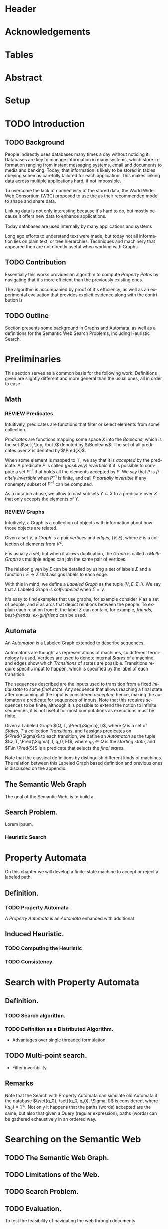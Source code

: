 # #+TITLE: Don't use org-mode title, it inserts unwanted \maketitle
#+AUTHOR: Dietrich Arnaldo Daroch González
#+DATE: December, 2016
#+LANGUAGE: en


# Setup
# -----
# Using LaTeX_CLASS requires additional setup!
#+LaTeX_CLASS: puc
#+LaTeX_CLASS_OPTIONS: [12pt,reqno,oneside]

# Packages
#+LaTeX_HEADER: \input{setup.tex}  % pucthesis setup (should be part of the LaTeX class!
#+LaTeX_HEADER: \usepackage[spanish,english]{babel}

# microtype (xelatex)
#+LaTeX_HEADER: \usepackage[final,factor=1100,stretch=10,shrink=10]{microtype}
# #+LaTeX_HEADER: \usepackage[activate={true,nocompatibility},final,tracking=true,kerning=true,spacing=true,factor=1100,stretch=10,shrink=10]{microtype}


#+SEQ_TODO: TODO | REVIEW DONE

#+OPTIONS: toc:nil
#+OPTIONS: tasks:t
#+OPTIONS: tags:nil
#+OPTIONS: d:nil
#+OPTIONS: skip:nil ^:nil timestamp:nil
#+STARTUP: overview

# Annoyances
# ----------
# „Quotes“

* Header                                                            :ignore:
#+begin_export LaTeX
\title[Evaluating Navigational RDF Queries]{Evaluating Navigational RDF Queries
	over the Web}

\address{Escuela de Ingenier\'ia\\
				 Pontificia Universidad Cat\'olica de Chile\\
				 Vicu\~na Mackenna 4860\\
				 Santiago, Chile\\
				 {\it Tel.\/} : 56 (2) 354-2000}
\email{Dietrich.Daroch@gmail.com}
%
\facultyto    {the School of Engineering}
\department   {}
\faculty      {Faculty of Engineering}
\degree       {Master of Science in Engineering}
\advisor      {Jorge Baier A.}
\committeememberA {Juan L. Reutter D.}
%\committeememberB {Committee Member B (Optional)}
\guestmemberA {Jorge P\'erez R.}
%\guestmemberB {Guest Committee Member B (Optional)}
\ogrsmember   {Juan Siding B.}  % TODO: change
\subject      {Engineering}
\date         {Diciembre 2016}
\copyrightname{Dietrich Daroch}
\copyrightyear{MMXVI}

\dedication {
To everyone
}

\NoChapterPageNumber
\pagenumbering{roman}
\maketitle
#+end_export

* Acknowledgements                                                  :ignore:
#+begin_export LaTeX
\selectlanguage{english}
\chapter*{Acknowledgements}

\cleardoublepage
#+end_export

* Tables                                                            :ignore:
#+begin_export LaTeX
\tableofcontents
\listoftables
\listoffigures
\cleardoublepage % In double-sided printing style makes the next page
#+end_export

* Abstract                                                          :ignore:
#+begin_export LaTeX
\selectlanguage{english}
\chapter*{Abstract}
\label{ch:abstract}
This works presents a novel reduction from \emph{Property Path Computation} to
\emph{Heuristic Search}, which enables to solve queries in a more efficient way
than the previously known reduction to \emph{Uninformed Search}.
The new reduction enables to use years of reaserch on Heuristic Search made by
the Artificial Intelligence community to solve \emph{Property Paths} over
\emph{Linked Data} more efficiently.
Besides the reduction, optimizations and implementation details are reviewed.


% Keywords
\vfill
{\bf Keywords:} \parbox[t]{.75\textwidth}{
	RDF, Semantic Web, Property Paths, Graph Databases
}
#+end_export

#+begin_export LaTeX
\chapter*{Resumen}
\label{ch:resumen}
\selectlanguage{spanish}
Este trabajo presenta una reducción nueva desde \emph{Property Path Computation} a
\emph{Búsqueda Heurística}, la cuál permite resolver consultas de manera más
eficiente que la anteriormente conocida reducción a \emph{Búsqueda Ciega}.
Esta nueva reducción permite aprovechar años de investigación en Búsqueda por
parte de la comunidad de Inteligencia Artificial para resolver consultas sobre
\emph{Property Paths} en \emph{Linked Data} de forma más eficiente.
Además de la reducción, se estudian optimizaciones y detalles de implementación.

% Keywords
\vfill
{\bf Palabras Claves:} \parbox[t]{.75\textwidth}{
	RDF, Web Semántica, Property Paths, Bases de Datos de Grafos
}


\selectlanguage{english}
#+end_export


* Setup                                                             :ignore:
#+begin_export LaTeX
\cleardoublepage
\pagenumbering{arabic}
#+end_export



* TODO Introduction
** TODO Background

People indirectly uses databases many times a day without noticing it.
Databases are key to manage information in many systems, which store information
ranging from instant messaging systems, email and documents to media and banking.
Today, that information is likely to be stored in tables obeying schemas
carefully tailored for each application.
This makes linking data across multiple applications hard, if not impossible.

To overcome the lack of connectivity of the stored data, the World Wide Web
Consortium (W3C) proposed to use the \citeA{RDF} as their recommended model to
shape and share data.

Linking data is not only interesting because it's hard to do, but mostly because
it offers new data to enhance applications.\cite{BaierDRV16}.

Today databases are used internally by many applications and systems

Long ago efforts to understand text were made, but today not all information
lies on plain text, or tree hierarchies. Techniques and machinery that appeared
then are not directly useful when working with Graphs.


** TODO Contribution
Essentially this works provides an algorithm to compute /Property Paths/ by
navigating that it's more efficient than the previously existing ones.

The algorithm is accompanied by proof of it's efficiency, as well as an
experimental evaluation that provides explicit evidence along with   the
contribution is


** TODO Outline
Section \ref{sec:Preliminaries} presents some background in Graphs and Automata,
as well as a definitions for the Semantic Web Search Problems, including
Heuristic Search.


* Preliminaries
#+begin_export latex
\label{sec:Preliminaries}
#+end_export

This section serves as a common basis for the following work. Definitions given
are slightly different and more general than the usual ones, all in order to ease


** Math
*** REVIEW Predicates
		CLOSED: [2016-12-15 Thu 11:45]
Intuitively, predicates are functions that filter or select elements from some
collection.

#+LATEX: \begin{definition}[Predicate]
/Predicates/ are functions mapping some space $X$ into the /Booleans/, which is
the set\nbsp{}$\set{ \top, \bot }$ denoted by $\Booleans$.
The set of all predicates over $X$ is denoted by $\Pred{X}$.
#+LATEX: \end{definition}

When some element is mapped to $\top$, we say that it is /accepted/ by the predicate.
A predicate $P$ is called /(positively) invertible/ if it is possible to compute
a set\nbsp{}$P^{-1}$ that holds all the elements accepted by $P$.
We say that $P$ is /finitely invertible/ when $P^{-1}$ is finite, and call $P$
/partially invertible/ if any nonempty subset of $P^{-1}$ can be computed.

As a notation abuse, we allow to cast subsets $Y \subset X$ to a predicate over $X$
that only accepts the elements of $Y$.

*** REVIEW Graphs
		CLOSED: [2016-12-15 Thu 11:45]
Intuitively, a Graph is a collection of objects with information about how those
objects are related.

#+LATEX: \begin{definition}[Graph]
Given a set $V$, a /Graph/ is a pair /vertices/ and /edges/, $(V, E)$, where $E$
is a collection of elements from $V^2$.
#+LATEX: \end{definition}
$E$ is usually a set, but when it allows duplication, the /Graph/ is called a
/Multi-Graph/ as multiple edges can join the same pair of vertices.

#+LATEX: \begin{definition}[Labeled Graph]
The relation given by $E$ can be detailed by using a set of labels $\Sigma$ and
a function $l\colon E \to \Sigma$ that assigns labels to each edge.

With this in mind, we define a /Labeled Graph/ as the tuple $(V, E, \Sigma, l)$.
We say that a Labeled Graph is /self-labeled/ when $\Sigma=V$.
#+LATEX: \end{definition}

It's easy to find examples that use graphs, for example consider $V$ as a set of
people, and $E$ as arcs that depict relations between the people. To explain
each relation from $E$, the label $\Sigma$ can contain, for example, /friends/,
/best-friends/, /ex-girlfriend/ can be used.

** Automata
An /Automaton/ is a Labeled Graph extended to describe sequences.

Automatons are thought as representations of machines, so different terminology
is used. Vertices are used to denote internal /States/ of a machine, and
edges show which /Transitions/ of states are possible. Transitions require
specific input to happen, which is specified by the label of each transition.

The sequences described are the inputs used to transition from a fixed /initial
state/ to some /final state/. Any sequence that allows reaching a final state
after consuming all the input is considered /accepted/; hence, making the
automaton a predicate for sequences of inputs. Note that this requires sequences
to be finite, although it is possible to extend the notion to infinite
sequences, it is not useful for most computations as executions must be finite.

#+LATEX: \begin{definition}[Automaton]
Given a Labeled Graph $(Q, T, \Pred{\Sigma}, l)$, where $Q$ is a set of /States/,
$T$ a collection /Transitions/, and $l$ assigns predicates on $\Pred{\Sigma}$
to each transition, we define an /Automaton/ as the tuple
$(Q, T, \Pred{\Sigma}, l, q_0, F)$, where $q_0 \in Q$ is the /starting state/,
and $F\in \Pred{S}$ is a predicate that selects the /final states/.
#+LATEX: \end{definition}

Note that the classical definitions by \citeA{AutomataTheory} distinguish
different kinds of machines. The relation between this Labeled Graph based
definition and previous ones is discussed on the appendix.

** The Semantic Web Graph

The goal of the Semantic Web, is to build a


** Search Problem.
Lorem ipsum.
*** Heuristic Search
# http://stackoverflow.com/questions/29470253/astar-explanation-of-name


* Property Automata
On this chapter we will develop a finite-state machine to accept or reject a labeled path.
** Definition.
*** TODO Property Automata
A /Property Automata/ is an /Automata/ enhanced with additional

** Induced Heuristic.
*** TODO Computing the Heuristic
*** TODO Consistency.
* Search with Property Automata
** Definition.
*** TODO Search algorithm.
*** TODO Definition as a Distributed Algorithm.
  - Advantages over single threaded formulation.
** TODO Multi-point search.
  - Filter invertibility.
** Remarks
Note that the Search with Property Automata can simulate old Automata if the database $(\set{q_0}, \set{(q_0, q_0), \Sigma, l}$ is considered, where $l(q_0) = 2^\Sigma$.
Not only it happens that the paths (words) accepted are the same, but also that given a Query (regular expression), paths (words) can be gathered exhaustively in an ordered way.


* Searching on the Semantic Web
** TODO The Semantic Web Graph.
** TODO Limitations of the Web.
** TODO Search Problem.
** TODO Evaluation.

To test the feasibility of navigating the web through documents


* Conclusions
* TODO Future Work
** Automata
*** Define a Query language.
Currently the definition relies on the existence of adequate filter functions
** Search
*** Multi point search
Notice that starting point can be seen as search node that is /allowed/ by the the starting
by only looking a

** Semantic Web
*** Rewriting SPARQL to Property Automata
SPARQL endpoints can benefit from our approach to answer /Property Path/ queries
in a faster and more reliable way, as currently well known engines either don't
support /Property Paths/ or perform badly while computing answers \cite{BaierDRV16}.

The most outstanding property of our approach, is that incremental answering
allows to compute queries using ~limit~ in without computing all the answers as
currently some /Property Path/ capable endpoints do.

*** Discovery Protocol
On our experiments was necessary to allow querying the SPARQL endpoints to look
for /backward triples/, as documents on some servers only were complete with
respect to triples starting on the queried IRI.

Our approach to avoid navigating only from incomplete documents relied on a
manual matching between IRI prefixes and SPARQL endpoint locations. This manual
matching forbids the use of this trick to explore new servers.

The technique could be used reliably if a standardized way to locate SPARQL
endpoints was available.

*** Local path queries
Using SPARQL endpoints not only allows to retrieve more reliable data, but it
also could enable faster navigation if more expressive queries are allowed, as
simply querying for longer paths would save some roundtrips to the server,
reducing the network load against the server in exchange for some extra server
CPU time that depends on a length parameter.

This approach requires only a subset of SPARQL capabilities, and could be
handled with less powerful servers that can also be allowed to impose a limit on
the length. For this to reduce network traffic, only paths local to the server
can be answered, but partial paths are also useful to the clients.

This approach subsumes the proposal from Triple Pattern Fragments, as they only
consider paths of length 1. Note that servers could also run A* in order to
search their local database while answering, this uniformity suggests that
clients can easily become servers, serving their data and the data gathered
while navigating.

*** Extending documents information
Documents currently give back triples that mention the IRI requested. Following
the goal from local path queries, this can be generalized to paths that start at
the IRI, which would enable to reduce roundtrips if the paths are useful.

This would be a simple way to gain the benefits from Local path queries, but
requires to fix the document to hold more paths, which can affect performance
when the additional information is not useful for the client.

*** Statistics
Collecting statistics about the data served is probably the best way to improve
the layout and connectivity of the data served without requiring any supervision
or expert knowledge.

The /HTTP protocol/ provides the foundation for the Semantic Web, and it already
carries useful metadata for servers as part of the standard \cite{httpHeaders}.
For example, the /referer field/ tracks the IRI used to discover the IRI
currently being dereferenced, so it can be used to let servers exchange and
replicate triples to keep connectivity of reversed links. This replication
*needs* feedback from the users, as a single server simply cannot hold all the
triples mentioning any IRI, therefore, keeping only the top k-th most used
triples becomes a good mechanism to hold important information under reasonable
space constraints.

Serving the most used outgoing IRIs first would enable clients to share hints on
which are the most useful IRIs to explore, allowing clients to minimize the
effort made to get the first answers.

Those are only 2 examples of what can be achieved by using statistics, both by
themselves are promising, so exploring what can be done with additional metadata
is really interesting.


* References                                                        :ignore:
#+begin_export LaTeX
\cleardoublepage
\phantomsection \label{references}
\bibliographystyle{apacite}
\renewcommand{\bibname}{REFERENCES}
\bibliography{thesis}
#+end_export

* Appendix                                                          :ignore:
#+begin_export LaTeX
\appendix % It is like a chapter, so each appendix (A, B, C...) must to be considered as a section
#+end_export
** Classic Automata and the Labeled Graph based definition
The classic, /Deterministic Finite Automata/ (/DFA/) definition is by a tuple $(Q,
q_0, \Sigma, \delta, F)$ where $Q$ is a finite set of /States/ and $\delta
\colon Q \times \Sigma \to Q$ is a total function fixing the transitions of the
machine.

Definitions differ on how transitions are stated by using $\delta$ or $(E, l)$
respectively.

A /DFA/ can be transformed into an /Automaton/ by noting that $\delta$ induces
the /edges/ and their /labels/.
A sample mapping given by $\delta$ can be the following, $\delta(u, a) = v$.
This requires that an edge $e\in E$ from $u$ to $v$ exist, and that it's assigned label is $a$, so $l(e)=a$.

Note that /Automaton/ do not need to have transitions defined for every state
and label pair, which makes it closer to a /Non-deterministic Finite Automaton/
(/NFA/) (without empty transitions). Again, a similar transformation can be used
to turn a /NFA/ into an /Automaton/.

An /Automaton/ using finite states and without repeating labels between any pair
of states can be turned into a /NFA/. To do so, $\delta$ must be built from $(E, l)$.
Given any edge $e=(u,v)$ on $E$, $\delta$ should map $(u, l(e))$ to the smallest
possible set containing $v$ satisfying this rule for every other edge.
